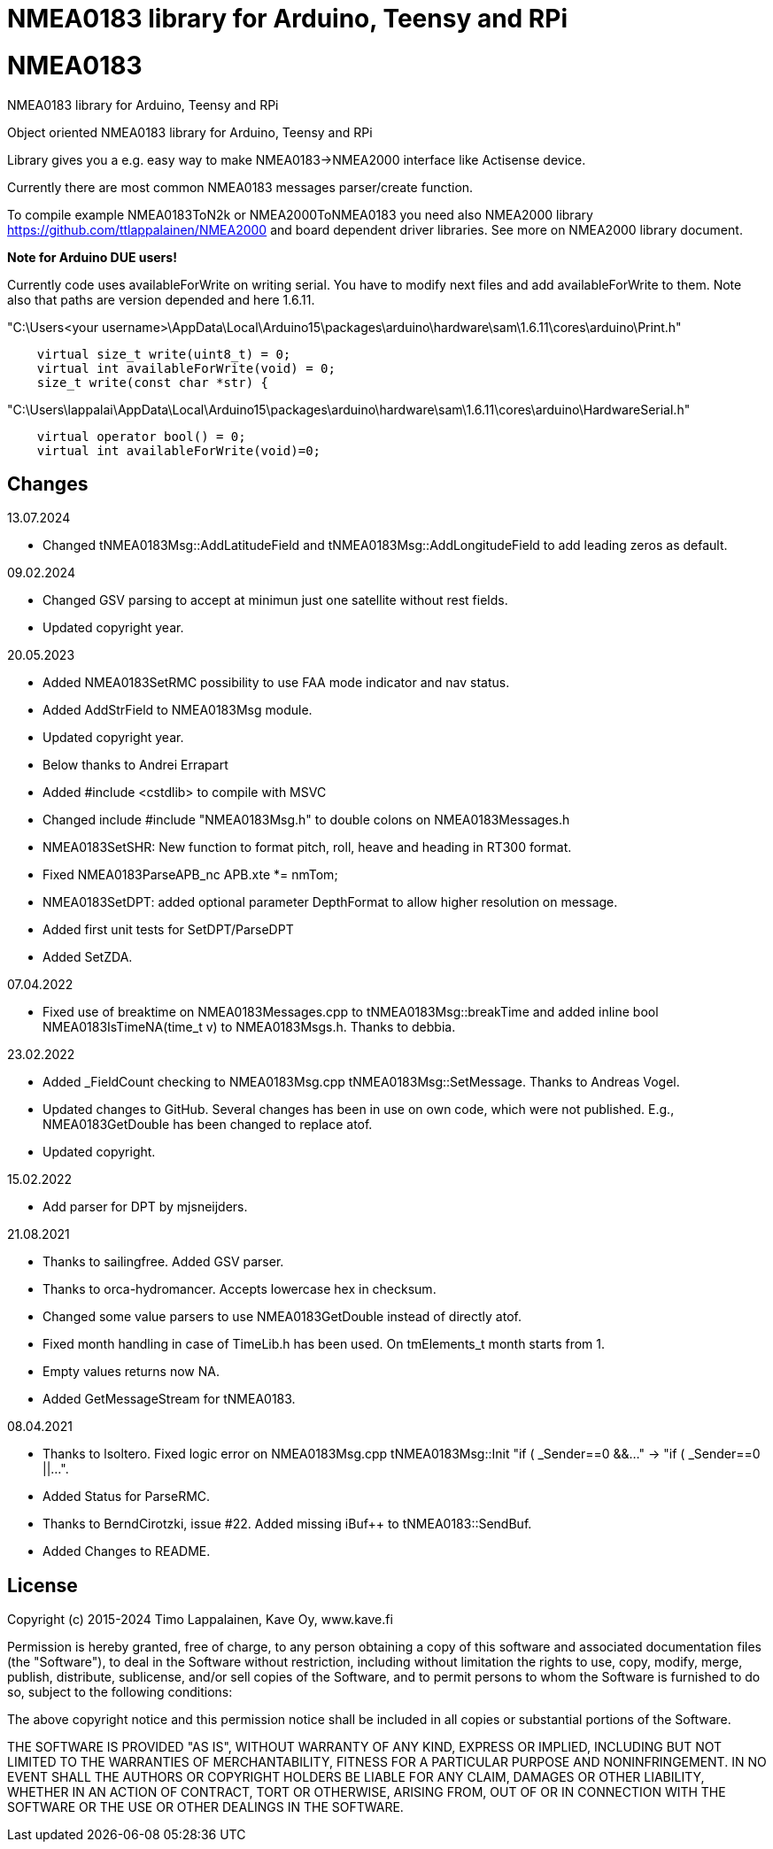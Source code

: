 = NMEA0183 library for Arduino, Teensy and RPi =

# NMEA0183
NMEA0183 library for Arduino, Teensy and RPi

Object oriented NMEA0183 library for Arduino, Teensy and RPi

Library gives you a e.g. easy way to make NMEA0183->NMEA2000 interface like Actisense device.

Currently there are most common NMEA0183 messages parser/create function.

To compile example NMEA0183ToN2k or NMEA2000ToNMEA0183 you need also 
NMEA2000 library https://github.com/ttlappalainen/NMEA2000 and board dependent
driver libraries. See more on NMEA2000 library document.

*Note for Arduino DUE users!*

Currently code uses availableForWrite on writing serial. You have to modify next files and add availableForWrite to them. 
Note also that paths are version depended and here 1.6.11.

"C:\Users<your username>\AppData\Local\Arduino15\packages\arduino\hardware\sam\1.6.11\cores\arduino\Print.h"
----
    virtual size_t write(uint8_t) = 0;
    virtual int availableForWrite(void) = 0;
    size_t write(const char *str) {
----
"C:\Users\lappalai\AppData\Local\Arduino15\packages\arduino\hardware\sam\1.6.11\cores\arduino\HardwareSerial.h"
----
    virtual operator bool() = 0;
    virtual int availableForWrite(void)=0;
----

== Changes ==

13.07.2024

- Changed tNMEA0183Msg::AddLatitudeField and tNMEA0183Msg::AddLongitudeField to add leading zeros as default.

09.02.2024

- Changed GSV parsing to accept at minimun just one satellite without rest fields.

- Updated copyright year.

20.05.2023

- Added NMEA0183SetRMC possibility to use FAA mode indicator and nav status.

- Added AddStrField to NMEA0183Msg module.

- Updated copyright year.

- Below thanks to Andrei Errapart

- Added #include <cstdlib> to compile with MSVC

- Changed include #include "NMEA0183Msg.h" to double colons on NMEA0183Messages.h

- NMEA0183SetSHR: New function to format pitch, roll, heave and heading in RT300 format.

- Fixed NMEA0183ParseAPB_nc APB.xte *= nmTom;

- NMEA0183SetDPT: added optional parameter DepthFormat to allow higher resolution on message.

- Added first unit tests for SetDPT/ParseDPT

- Added SetZDA.

07.04.2022

- Fixed use of breaktime on NMEA0183Messages.cpp to tNMEA0183Msg::breakTime and added
  inline bool NMEA0183IsTimeNA(time_t v) to NMEA0183Msgs.h. Thanks to debbia.

23.02.2022

- Added _FieldCount checking to NMEA0183Msg.cpp tNMEA0183Msg::SetMessage. Thanks to Andreas Vogel.

- Updated changes to GitHub. Several changes has been in use on own code, which were not published. E.g.,
  NMEA0183GetDouble has been changed to replace atof.
  
- Updated copyright.

15.02.2022

- Add parser for DPT by mjsneijders.

21.08.2021

- Thanks to sailingfree. Added GSV parser.

- Thanks to orca-hydromancer. Accepts lowercase hex in checksum.

- Changed some value parsers to use NMEA0183GetDouble instead of directly atof.

- Fixed month handling in case of TimeLib.h has been used. On tmElements_t month starts from 1.

- Empty values returns now NA.

- Added GetMessageStream for tNMEA0183.

08.04.2021

- Thanks to lsoltero. Fixed logic error on NMEA0183Msg.cpp tNMEA0183Msg::Init "if ( _Sender==0 &&..." -> "if ( _Sender==0 ||...".

- Added Status for ParseRMC.

- Thanks to BerndCirotzki, issue #22. Added missing iBuf++ to tNMEA0183::SendBuf.

- Added Changes to README.

== License ==

Copyright (c) 2015-2024 Timo Lappalainen, Kave Oy, www.kave.fi

Permission is hereby granted, free of charge, to any person obtaining a copy of
this software and associated documentation files (the "Software"), to deal in
the Software without restriction, including without limitation the rights to use,
copy, modify, merge, publish, distribute, sublicense, and/or sell copies of the
Software, and to permit persons to whom the Software is furnished to do so,
subject to the following conditions:

The above copyright notice and this permission notice shall be included in all
copies or substantial portions of the Software.

THE SOFTWARE IS PROVIDED "AS IS", WITHOUT WARRANTY OF ANY KIND, EXPRESS OR IMPLIED,
INCLUDING BUT NOT LIMITED TO THE WARRANTIES OF MERCHANTABILITY, FITNESS FOR A
PARTICULAR PURPOSE AND NONINFRINGEMENT. IN NO EVENT SHALL THE AUTHORS OR COPYRIGHT
HOLDERS BE LIABLE FOR ANY CLAIM, DAMAGES OR OTHER LIABILITY, WHETHER IN AN ACTION OF
CONTRACT, TORT OR OTHERWISE, ARISING FROM, OUT OF OR IN CONNECTION WITH THE SOFTWARE
OR THE USE OR OTHER DEALINGS IN THE SOFTWARE.
